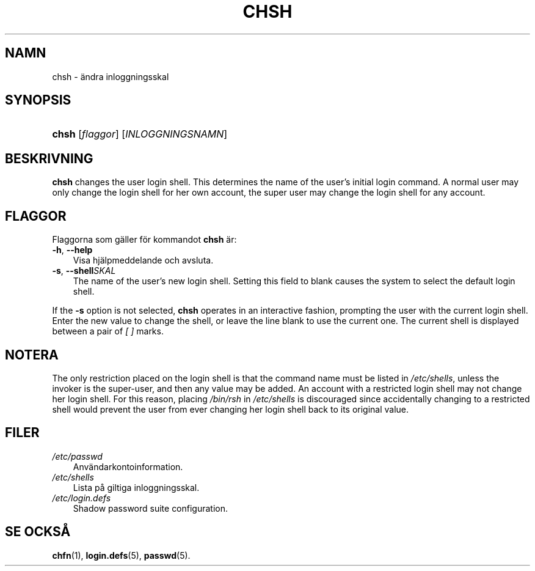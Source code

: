 .\"     Title: chsh
.\"    Author: 
.\" Generator: DocBook XSL Stylesheets v1.70.1 <http://docbook.sf.net/>
.\"      Date: 20.07.2006
.\"    Manual: Användarkommandon
.\"    Source: Användarkommandon
.\"
.TH "CHSH" "1" "20\-07\-2006" "Användarkommandon" "Användarkommandon"
.\" disable hyphenation
.nh
.\" disable justification (adjust text to left margin only)
.ad l
.SH "NAMN"
chsh \- ändra inloggningsskal
.SH "SYNOPSIS"
.HP 5
\fBchsh\fR [\fIflaggor\fR] [\fIINLOGGNINGSNAMN\fR]
.SH "BESKRIVNING"
.PP

\fBchsh\fR
changes the user login shell. This determines the name of the user's initial login command. A normal user may only change the login shell for her own account, the super user may change the login shell for any account.
.SH "FLAGGOR"
.PP
Flaggorna som gäller för kommandot
\fBchsh\fR
är:
.TP 3n
\fB\-h\fR, \fB\-\-help\fR
Visa hjälpmeddelande och avsluta.
.TP 3n
\fB\-s\fR, \fB\-\-shell\fR\fISKAL\fR
The name of the user's new login shell. Setting this field to blank causes the system to select the default login shell.
.PP
If the
\fB\-s\fR
option is not selected,
\fBchsh\fR
operates in an interactive fashion, prompting the user with the current login shell. Enter the new value to change the shell, or leave the line blank to use the current one. The current shell is displayed between a pair of
\fI[ ]\fR
marks.
.SH "NOTERA"
.PP
The only restriction placed on the login shell is that the command name must be listed in
\fI/etc/shells\fR, unless the invoker is the super\-user, and then any value may be added. An account with a restricted login shell may not change her login shell. For this reason, placing
\fI/bin/rsh\fR
in
\fI/etc/shells\fR
is discouraged since accidentally changing to a restricted shell would prevent the user from ever changing her login shell back to its original value.
.SH "FILER"
.TP 3n
\fI/etc/passwd\fR
Användarkontoinformation.
.TP 3n
\fI/etc/shells\fR
Lista på giltiga inloggningsskal.
.TP 3n
\fI/etc/login.defs\fR
Shadow password suite configuration.
.SH "SE OCKSÅ"
.PP
\fBchfn\fR(1),
\fBlogin.defs\fR(5),
\fBpasswd\fR(5).
